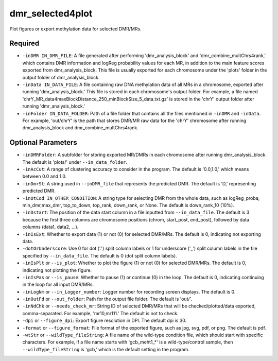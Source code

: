 dmr_selected4plot
=================

Plot figures or export methylation data for selected DMR/MRs.

Required
--------
- ``-inDMR IN_DMR_FILE``: A file generated after performing 'dmr_analysis_block' and 'dmr_combine_multChrs4rank,' which contains DMR information and logReg probability values for each MR, in addition to the main feature scores exported from dmr_analysis_block. This file is usually exported for each chromosome under the 'plots' folder in the output folder of dmr_analysis_block.
- ``-inData IN_DATA_FILE``: A file containing raw DNA methylation data of all MRs in a chromosome, exported after running 'dmr_analysis_block.' This file is stored in each chromosome's output folder. For example, a file named 'chrY_MR_data4maxBlockDistance_250_minBlockSize_5_data.txt.gz' is stored in the 'chrY' output folder after running 'dmr_analysis_block.'
- ``-inFolder IN_DATA_FOLDER``: Path of a file folder that contains all the files mentioned in ``-inDMR`` and ``-inData``. For example, 'out/chrY' is the path that stores DMR/MR raw data for the 'chrY' chromosome after running dmr_analysis_block and dmr_combine_multChrs4rank.

Optional Parameters
-------------------
- ``-inDMRFolder``: A subfolder for storing exported MR/DMRs in each chromosome after running dmr_analysis_block. The default is 'plots/' under ``--in_data_folder``.
- ``-inAcCut``: A range of clustering accuracy to consider in the program. The default is '0.0,1.0,' which means between 0.0 and 1.0.
- ``-inDmrSt``: A string used in ``--inDMR_file`` that represents the predicted DMR. The default is 'D,' representing predicted DMR.
- ``-inOtCod IN_OTHER_CONDITION``: A string type for selecting DMR from the whole data, such as logReg_proba, min_dmr,max_dmr, top_to_down, top_rank, down_rank, or None. The default is down_rank_10 (10%).
- ``-inDstart``: The position of the data start column in a file inputted from ``--in_data_file``. The default is 3 because the first three columns are chromosome positions (chrom, start_post, end_post), followed by data columns (data1, data2, ...).
- ``-inIsExt``: Whether to export data (1) or not (0) for selected DMR/MRs. The default is 0, indicating not exporting data.
- ``-dotOrUnderscore``: Use 0 for dot ('.') split column labels or 1 for underscore ('_') split column labels in the file specified by ``--in_data_file``. The default is 0 (dot split column labels).

- ``-inIsPlt`` or ``--is_plot``: Whether to plot the figure (1) or not (0) for selected DMR/MRs. The default is 0, indicating not plotting the figure.
- ``-inIsPas`` or ``--is_pause``: Whether to pause (1) or continue (0) in the loop. The default is 0, indicating continuing in the loop for all input DMR/MRs.
- ``-inLogNm`` or ``--in_Logger_number``: Logger number for recording screen displays. The default is 0.
- ``-inOutFd`` or ``--out_folder``: Path for the output file folder. The default is 'out/'.
- ``-inNdChk`` or ``--needs_check_mr``: String ID of selected DMR/MRs that will be checked/plotted/data exported, comma-separated. For example, 'mr10,mr111.' The default is not to check.
- ``-dpi`` or ``--figure_dpi``: Export figure resolution in DPI. The default dpi is 30.
- ``-format`` or ``--figure_format``: File format of the exported figure, such as jpg, svg, pdf, or png. The default is pdf.
- ``-wtStr`` or ``--wildType_fileString``: A file name of the wild-type condition file, which should start with specific characters. For example, if a file name starts with 'gcb_meht1_*' is a wild-type/control sample, then ``--wildType_fileString`` is 'gcb,' which is the default setting in the program.


